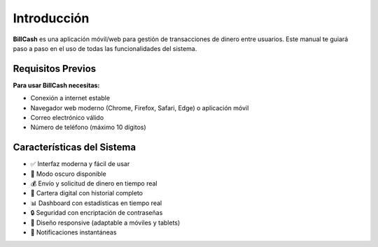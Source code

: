 ============
Introducción
============

**BillCash** es una aplicación móvil/web para gestión de transacciones de dinero entre usuarios. 
Este manual te guiará paso a paso en el uso de todas las funcionalidades del sistema.

Requisitos Previos
==================

**Para usar BillCash necesitas:**

* Conexión a internet estable
* Navegador web moderno (Chrome, Firefox, Safari, Edge) o aplicación móvil
* Correo electrónico válido
* Número de teléfono (máximo 10 dígitos)

Características del Sistema
============================

* ✅ Interfaz moderna y fácil de usar
* 🌙 Modo oscuro disponible
* 💰 Envío y solicitud de dinero en tiempo real
* 👛 Cartera digital con historial completo
* 📊 Dashboard con estadísticas en tiempo real
* 🔒 Seguridad con encriptación de contraseñas
* 📱 Diseño responsive (adaptable a móviles y tablets)
* 🔔 Notificaciones instantáneas

